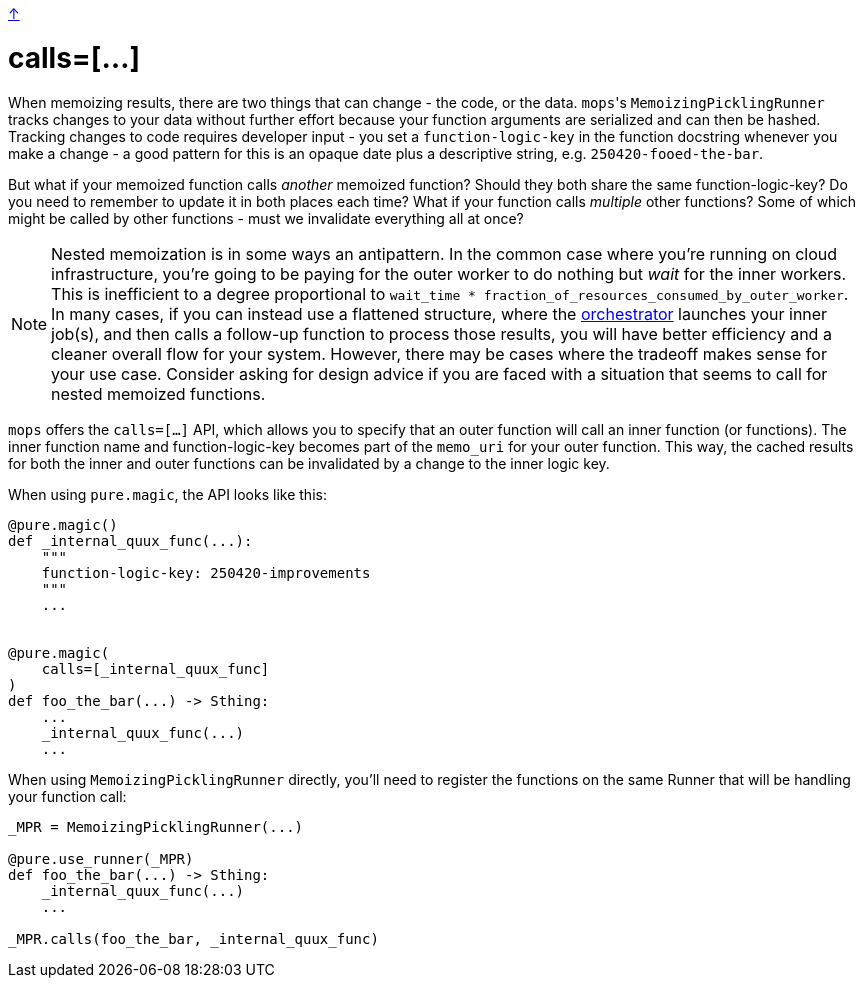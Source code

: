 link:../README.adoc[↑]

= calls=[...]

When memoizing results, there are two things that can change - the code, or the
data. ``mops``'s `MemoizingPicklingRunner` tracks changes to your data without further
effort because your function arguments are serialized and can then be hashed. Tracking
changes to code requires developer input - you set a `function-logic-key` in the function
docstring whenever you make a change - a good pattern for this is an opaque date plus a
descriptive string, e.g. `250420-fooed-the-bar`.

But what if your memoized function calls _another_ memoized function? Should they both
share the same function-logic-key? Do you need to remember to update it in both places
each time? What if your function calls _multiple_ other functions? Some of which might be
called by other functions - must we invalidate everything all at once?

NOTE: Nested memoization is in some ways an antipattern. In the common case where you're running
on cloud infrastructure, you're going to be paying for the outer worker to do nothing but
_wait_ for the inner workers. This is inefficient to a degree proportional to `wait_time *
fraction_of_resources_consumed_by_outer_worker`. In many cases, if you can instead use a
flattened structure, where the link:orchestrator.adoc[orchestrator] launches your inner
job(s), and then calls a follow-up function to process those results, you will have better
efficiency and a cleaner overall flow for your system. However, there may be cases where
the tradeoff makes sense for your use case. Consider asking for design advice if you are
faced with a situation that seems to call for nested memoized functions.

`mops` offers the `calls=[...]` API, which allows you to specify that an outer
function will call an inner function (or functions). The inner function name and
function-logic-key becomes part of the `memo_uri` for your outer function. This way, the
cached results for both the inner and outer functions can be invalidated by a change to
the inner logic key.

When using `pure.magic`, the API looks like this:

[source,python]
----
@pure.magic()
def _internal_quux_func(...):
    """
    function-logic-key: 250420-improvements
    """
    ...


@pure.magic(
    calls=[_internal_quux_func]
)
def foo_the_bar(...) -> Sthing:
    ...
    _internal_quux_func(...)
    ...
----

When using `MemoizingPicklingRunner` directly, you'll need to register the functions on
the same Runner that will be handling your function call:

[source,python]
----
_MPR = MemoizingPicklingRunner(...)

@pure.use_runner(_MPR)
def foo_the_bar(...) -> Sthing:
    _internal_quux_func(...)
    ...

_MPR.calls(foo_the_bar, _internal_quux_func)
----
